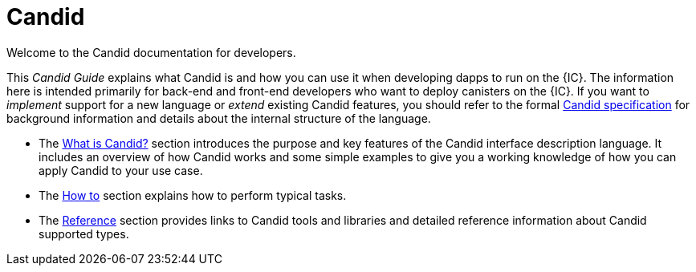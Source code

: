 = Candid

Welcome to the Candid documentation for developers.

This _Candid Guide_ explains what Candid is and how you can use it when developing dapps to run on the {IC}.
The information here is intended primarily for back-end and front-end developers who want to deploy canisters on the {IC}.
If you want to _implement_ support for a new language or _extend_ existing Candid features, you should refer to the formal
link:https://github.com/dfinity/candid/blob/master/spec/Candid.md[Candid specification] for background information and details about the internal structure of the language.

* The link:candid-concepts{outfilesuffix}[What is Candid?] section introduces the purpose and key features of the Candid interface description language.
It includes an overview of how Candid works and some simple examples to give you a working knowledge of how you can apply Candid to your use case.
* The link:candid-howto{outfilesuffix}[How to] section explains how to perform typical tasks.
* The link:candid-ref{outfilesuffix}[Reference] section provides links to Candid tools and libraries and detailed reference information about Candid supported types.
